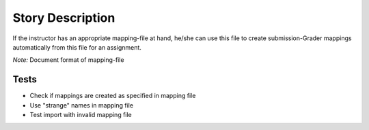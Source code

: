 ================================================================================
Story Description
================================================================================

If the instructor has an appropriate mapping-file at hand, he/she can use this
file to create submission-Grader mappings automatically from this file for an
assignment.

*Note:* Document format of mapping-file

Tests
--------------------------------------------------------------------------------

* Check if mappings are created as specified in mapping file
* Use "strange" names in mapping file
* Test import with invalid mapping file
